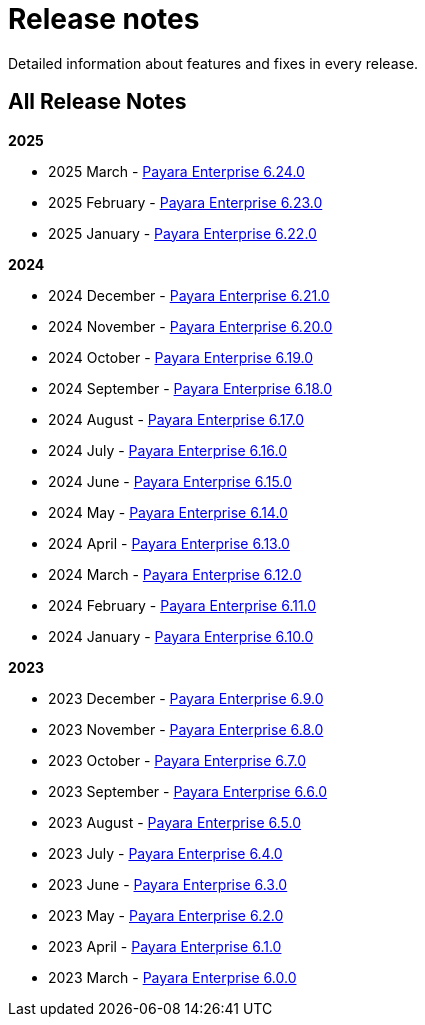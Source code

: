 [[release-notes]]
= Release notes

Detailed information about features and fixes in every release.

[[all-release-notes]]
== All Release Notes
*2025*

* 2025 March - xref:Release Notes/Release Notes 6.24.0.adoc[Payara Enterprise 6.24.0]
* 2025 February - xref:Release Notes/Release Notes 6.23.0.adoc[Payara Enterprise 6.23.0]
* 2025 January - xref:Release Notes/Release Notes 6.22.0.adoc[Payara Enterprise 6.22.0]

*2024*

* 2024 December - xref:Release Notes/Release Notes 6.21.0.adoc[Payara Enterprise 6.21.0]
* 2024 November - xref:Release Notes/Release Notes 6.20.0.adoc[Payara Enterprise 6.20.0]
* 2024 October - xref:Release Notes/Release Notes 6.19.0.adoc[Payara Enterprise 6.19.0]
* 2024 September - xref:Release Notes/Release Notes 6.18.0.adoc[Payara Enterprise 6.18.0]
* 2024 August - xref:Release Notes/Release Notes 6.17.0.adoc[Payara Enterprise 6.17.0]
* 2024 July - xref:Release Notes/Release Notes 6.16.0.adoc[Payara Enterprise 6.16.0]
* 2024 June - xref:Release Notes/Release Notes 6.15.0.adoc[Payara Enterprise 6.15.0]
* 2024 May - xref:Release Notes/Release Notes 6.14.0.adoc[Payara Enterprise 6.14.0]
* 2024 April - xref:Release Notes/Release Notes 6.13.0.adoc[Payara Enterprise 6.13.0]
* 2024 March - xref:Release Notes/Release Notes 6.12.0.adoc[Payara Enterprise 6.12.0]
* 2024 February - xref:Release Notes/Release Notes 6.11.0.adoc[Payara Enterprise 6.11.0]
* 2024 January - xref:Release Notes/Release Notes 6.10.0.adoc[Payara Enterprise 6.10.0]

*2023*

* 2023 December - xref:Release Notes/Release Notes 6.9.0.adoc[Payara Enterprise 6.9.0]
* 2023 November - xref:Release Notes/Release Notes 6.8.0.adoc[Payara Enterprise 6.8.0]
* 2023 October - xref:Release Notes/Release Notes 6.7.0.adoc[Payara Enterprise 6.7.0]
* 2023 September - xref:Release Notes/Release Notes 6.6.0.adoc[Payara Enterprise 6.6.0]
* 2023 August - xref:Release Notes/Release Notes 6.5.0.adoc[Payara Enterprise 6.5.0]
* 2023 July - xref:Release Notes/Release Notes 6.4.0.adoc[Payara Enterprise 6.4.0]
* 2023 June - xref:Release Notes/Release Notes 6.3.0.adoc[Payara Enterprise 6.3.0]
* 2023 May - xref:Release Notes/Release Notes 6.2.0.adoc[Payara Enterprise 6.2.0]
* 2023 April - xref:Release Notes/Release Notes 6.1.0.adoc[Payara Enterprise 6.1.0]
* 2023 March - xref:Release Notes/Release Notes 6.0.0.adoc[Payara Enterprise 6.0.0]
